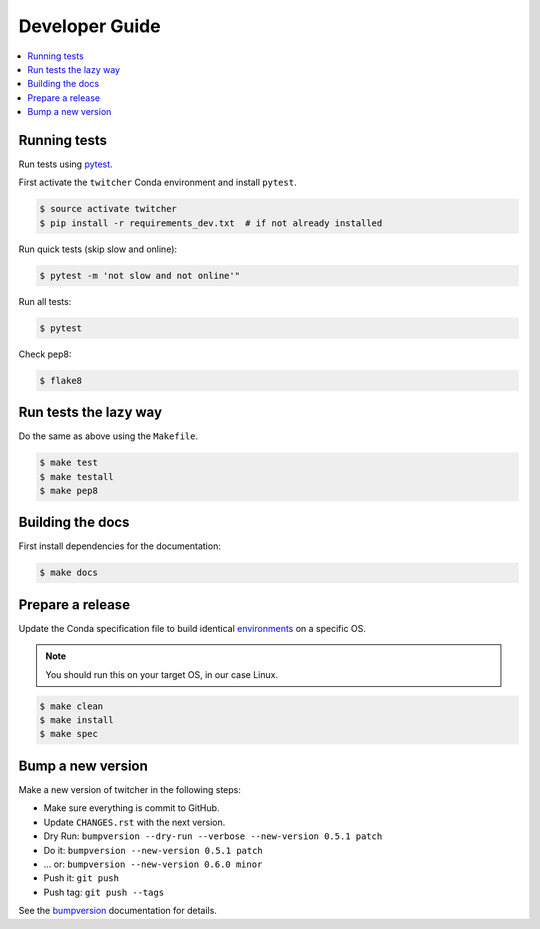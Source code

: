 .. _devguide:

Developer Guide
===============

.. contents::
    :local:
    :depth: 1

.. _testing:

Running tests
-------------

Run tests using `pytest`_.

First activate the ``twitcher`` Conda environment and install ``pytest``.

.. code-block:: console

   $ source activate twitcher
   $ pip install -r requirements_dev.txt  # if not already installed

Run quick tests (skip slow and online):

.. code-block:: console

    $ pytest -m 'not slow and not online'"

Run all tests:

.. code-block:: console

    $ pytest

Check pep8:

.. code-block:: console

    $ flake8

Run tests the lazy way
----------------------

Do the same as above using the ``Makefile``.

.. code-block:: console

    $ make test
    $ make testall
    $ make pep8

Building the docs
-----------------

First install dependencies for the documentation:

.. code-block:: console

  $ make docs

Prepare a release
-----------------

Update the Conda specification file to build identical environments_ on a specific OS.

.. note:: You should run this on your target OS, in our case Linux.

.. code-block:: console

  $ make clean
  $ make install
  $ make spec

.. _`environments`: https://conda.io/projects/conda/en/latest/user-guide/tasks/manage-environments.html#building-identical-conda-environments


Bump a new version
------------------

Make a new version of twitcher in the following steps:

* Make sure everything is commit to GitHub.
* Update ``CHANGES.rst`` with the next version.
* Dry Run: ``bumpversion --dry-run --verbose --new-version 0.5.1 patch``
* Do it: ``bumpversion --new-version 0.5.1 patch``
* ... or: ``bumpversion --new-version 0.6.0 minor``
* Push it: ``git push``
* Push tag: ``git push --tags``

See the bumpversion_ documentation for details.

.. _bumpversion: https://pypi.org/project/bumpversion/
.. _pytest: https://docs.pytest.org/en/latest/
